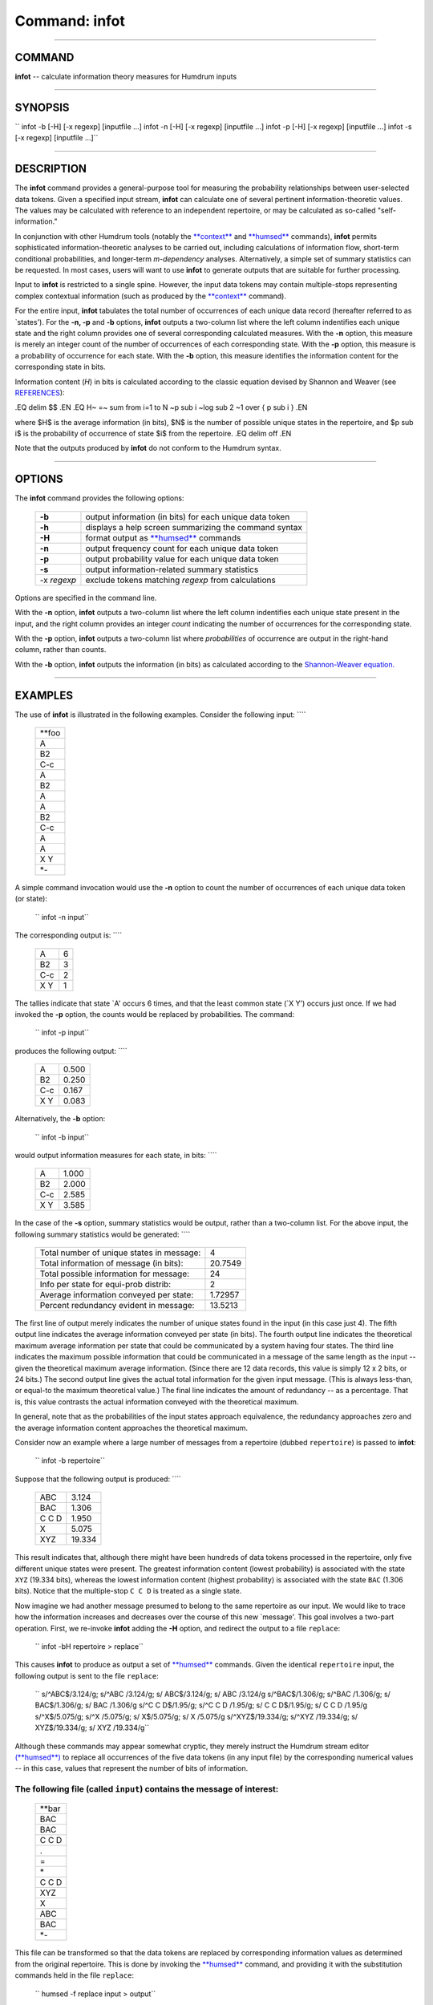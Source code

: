 ================================
Command: infot
================================

--------------

COMMAND
~~~~~~~

**infot** -- calculate information theory measures for Humdrum inputs

--------------

SYNOPSIS
~~~~~~~~

`` infot  -b  [-H]  [-x regexp]  [inputfile ...]  infot  -n  [-H]  [-x regexp]  [inputfile ...]  infot  -p  [-H]  [-x regexp]  [inputfile ...]  infot  -s  [-x regexp]  [inputfile ...]``

--------------

DESCRIPTION
~~~~~~~~~~~

The **infot** command provides a general-purpose tool for measuring the
probability relationships between user-selected data tokens. Given a
specified input stream, **infot** can calculate one of several pertinent
information-theoretic values. The values may be calculated with
reference to an independent repertoire, or may be calculated as
so-called "self-information."

In conjunction with other Humdrum tools (notably the
`**context** <context.html>`__ and `**humsed** <humsed.html>`__
commands), **infot** permits sophisticated information-theoretic
analyses to be carried out, including calculations of information flow,
short-term conditional probabilities, and longer-term *m-dependency*
analyses. Alternatively, a simple set of summary statistics can be
requested. In most cases, users will want to use **infot** to generate
outputs that are suitable for further processing.

Input to **infot** is restricted to a single spine. However, the input
data tokens may contain multiple-stops representing complex contextual
information (such as produced by the `**context** <context.html>`__
command).

For the entire input, **infot** tabulates the total number of
occurrences of each unique data record (hereafter referred to as
\`states'). For the **-n, -p** and **-b** options, **infot** outputs a
two-column list where the left column indentifies each unique state and
the right column provides one of several corresponding calculated
measures. With the **-n** option, this measure is merely an integer
count of the number of occurrences of each corresponding state. With the
**-p** option, this measure is a probability of occurrence for each
state. With the **-b** option, this measure identifies the information
content for the corresponding state in bits.

Information content (*H*) in bits is calculated according to the classic
equation devised by Shannon and Weaver (see
`REFERENCES <#REFERENCES>`__):

.EQ delim $$ .EN .EQ H~ =~ sum from i=1 to N ~p sub i ~log sub 2 ~1 over
{ p sub i } .EN

where $H$ is the average information (in bits), $N$ is the number of
possible unique states in the repertoire, and $p sub i$ is the
probability of occurrence of state $i$ from the repertoire. .EQ delim
off .EN

Note that the outputs produced by **infot** do not conform to the
Humdrum syntax.

--------------

OPTIONS
~~~~~~~

The **infot** command provides the following options:

    +---------------+-----------------------------------------------------------+
    | **-b**        | output information (in bits) for each unique data token   |
    +---------------+-----------------------------------------------------------+
    | **-h**        | displays a help screen summarizing the command syntax     |
    +---------------+-----------------------------------------------------------+
    | **-H**        | format output as `**humsed** <humsed.html>`__ commands    |
    +---------------+-----------------------------------------------------------+
    | **-n**        | output frequency count for each unique data token         |
    +---------------+-----------------------------------------------------------+
    | **-p**        | output probability value for each unique data token       |
    +---------------+-----------------------------------------------------------+
    | **-s**        | output information-related summary statistics             |
    +---------------+-----------------------------------------------------------+
    | -x *regexp*   | exclude tokens matching *regexp* from calculations        |
    +---------------+-----------------------------------------------------------+

Options are specified in the command line.

With the **-n** option, **infot** outputs a two-column list where the
left column indentifies each unique state present in the input, and the
right column provides an integer *count* indicating the number of
occurrences for the corresponding state.

With the **-p** option, **infot** outputs a two-column list where
*probabilities* of occurrence are output in the right-hand column,
rather than counts.

With the **-b** option, **infot** outputs the information (in bits) as
calculated according to the `Shannon-Weaver
equation. <#Shannon%20and%20Weaver>`__

--------------

EXAMPLES
~~~~~~~~

The use of **infot** is illustrated in the following examples. Consider
the following input: ````

    +-----------+
    | \*\*foo   |
    +-----------+
    | A         |
    +-----------+
    | B2        |
    +-----------+
    | C-c       |
    +-----------+
    | A         |
    +-----------+
    | B2        |
    +-----------+
    | A         |
    +-----------+
    | A         |
    +-----------+
    | B2        |
    +-----------+
    | C-c       |
    +-----------+
    | A         |
    +-----------+
    | A         |
    +-----------+
    | X Y       |
    +-----------+
    | \*-       |
    +-----------+

A simple command invocation would use the **-n** option to count the
number of occurrences of each unique data token (or state):

    `` infot -n input``

The corresponding output is: ````

    +-------+-----+
    | A     | 6   |
    +-------+-----+
    | B2    | 3   |
    +-------+-----+
    | C-c   | 2   |
    +-------+-----+
    | X Y   | 1   |
    +-------+-----+

The tallies indicate that state \`A' occurs 6 times, and that the least
common state (\`X Y') occurs just once. If we had invoked the **-p**
option, the counts would be replaced by probabilities. The command:

    `` infot -p input``

produces the following output: ````

    +-------+---------+
    | A     | 0.500   |
    +-------+---------+
    | B2    | 0.250   |
    +-------+---------+
    | C-c   | 0.167   |
    +-------+---------+
    | X Y   | 0.083   |
    +-------+---------+

Alternatively, the **-b** option:

    `` infot -b input``

would output information measures for each state, in bits: ````

    +-------+---------+
    | A     | 1.000   |
    +-------+---------+
    | B2    | 2.000   |
    +-------+---------+
    | C-c   | 2.585   |
    +-------+---------+
    | X Y   | 3.585   |
    +-------+---------+

In the case of the **-s** option, summary statistics would be output,
rather than a two-column list. For the above input, the following
summary statistics would be generated: ````

    +---------------------------------------------+-----------+
    | Total number of unique states in message:   | 4         |
    +---------------------------------------------+-----------+
    | Total information of message (in bits):     | 20.7549   |
    +---------------------------------------------+-----------+
    | Total possible information for message:     | 24        |
    +---------------------------------------------+-----------+
    | Info per state for equi-prob distrib:       | 2         |
    +---------------------------------------------+-----------+
    | Average information conveyed per state:     | 1.72957   |
    +---------------------------------------------+-----------+
    | Percent redundancy evident in message:      | 13.5213   |
    +---------------------------------------------+-----------+

The first line of output merely indicates the number of unique states
found in the input (in this case just 4). The fifth output line
indicates the average information conveyed per state (in bits). The
fourth output line indicates the theoretical maximum average information
per state that could be communicated by a system having four states. The
third line indicates the maximum possible information that could be
communicated in a message of the same length as the input -- given the
theoretical maximum average information. (Since there are 12 data
records, this value is simply 12 x 2 bits, or 24 bits.) The second
output line gives the actual total information for the given input
message. (This is always less-than, or equal-to the maximum theoretical
value.) The final line indicates the amount of redundancy -- as a
percentage. That is, this value contrasts the actual information
conveyed with the theoretical maximum.

In general, note that as the probabilities of the input states approach
equivalence, the redundancy approaches zero and the average information
content approaches the theoretical maximum.

Consider now an example where a large number of messages from a
repertoire (dubbed ``repertoire``) is passed to **infot**:

    `` infot -b repertoire``

Suppose that the following output is produced: ````

    +---------+----------+
    | ABC     | 3.124    |
    +---------+----------+
    | BAC     | 1.306    |
    +---------+----------+
    | C C D   | 1.950    |
    +---------+----------+
    | X       | 5.075    |
    +---------+----------+
    | XYZ     | 19.334   |
    +---------+----------+

This result indicates that, although there might have been hundreds of
data tokens processed in the repertoire, only five different unique
states were present. The greatest information content (lowest
probability) is associated with the state ``XYZ`` (19.334 bits), whereas
the lowest information content (highest probability) is associated with
the state ``BAC`` (1.306 bits). Notice that the multiple-stop ``C C D``
is treated as a single state.

Now imagine we had another message presumed to belong to the same
repertoire as our input. We would like to trace how the information
increases and decreases over the course of this new \`message'. This
goal involves a two-part operation. First, we re-invoke **infot** adding
the **-H** option, and redirect the output to a file ``replace``:

    `` infot -bH repertoire > replace``

This causes **infot** to produce as output a set of
`**humsed** <humsed.html>`__ commands. Given the identical
``repertoire`` input, the following output is sent to the file
``replace``:

    `` s/^ABC$/3.124/g; s/^ABC /3.124/g; s/    ABC$/3.124/g; s/    ABC /3.124/g s/^BAC$/1.306/g; s/^BAC /1.306/g; s/    BAC$/1.306/g; s/    BAC /1.306/g s/^C C D$/1.95/g; s/^C C D  /1.95/g; s/ C C D$/1.95/g; s/   C C D   /1.95/g s/^X$/5.075/g; s/^X /5.075/g; s/    X$/5.075/g; s/  X   /5.075/g s/^XYZ$/19.334/g; s/^XYZ    /19.334/g; s/   XYZ$/19.334/g; s/   XYZ /19.334/g``

Although these commands may appear somewhat cryptic, they merely
instruct the Humdrum stream editor `(**humsed**) <humsed.html>`__ to
replace all occurrences of the five data tokens (in any input file) by
the corresponding numerical values -- in this case, values that
represent the number of bits of information.

The following file (called ``input``) contains the message of interest:
````

    +-----------+
    | \*\*bar   |
    +-----------+
    | BAC       |
    +-----------+
    | BAC       |
    +-----------+
    | C C D     |
    +-----------+
    | .         |
    +-----------+
    | =         |
    +-----------+
    | \*        |
    +-----------+
    | C C D     |
    +-----------+
    | XYZ       |
    +-----------+
    | X         |
    +-----------+
    | ABC       |
    +-----------+
    | BAC       |
    +-----------+
    | \*-       |
    +-----------+

This file can be transformed so that the data tokens are replaced by
corresponding information values as determined from the original
repertoire. This is done by invoking the `**humsed** <humsed.html>`__
command, and providing it with the substitution commands held in the
file ``replace``:

    `` humsed -f replace input > output``

The resulting output file would be as follows: ````

    +-----------+
    | \*\*bar   |
    +-----------+
    | 1.306     |
    +-----------+
    | 1.306     |
    +-----------+
    | 1.950     |
    +-----------+
    | .         |
    +-----------+
    | =         |
    +-----------+
    | \*        |
    +-----------+
    | 1.950     |
    +-----------+
    | 19.334    |
    +-----------+
    | 5.075     |
    +-----------+
    | 3.124     |
    +-----------+
    | 1.306     |
    +-----------+
    | \*-       |
    +-----------+

Notice that input data tokens which do not appear in the probability
list (such as the equals-signs) remain unmodified.

Several interpretations may be made about this message. For example, the
above passage appears to show a pattern of initially low information
that increases and then decreases toward the end of the passage. This
suggests that the beginning and ending of this passage are more highly
constrained or stereotypic than the middle part of the passage.

Summing together the individual information values for this passage, the
total message conveys 35.35 bits. For five states, the maximum average
information is 2.322 bits per state, and so the expected maximum for a
message consisting of 8 items would be 8 x 2.322 or 18.58 bits. This
suggests that this message is considerably less banal, (less redundant
or more unique) than a typical message from the original repertoire. In
particular, the occurrence of the state \`XYZ' has a low probability of
occurrence -- and is likely to be a distinctive feature of this passage.

In the above examples, only simple (zeroth-order) probabilities have
been examined. Higher-order and *m*-dependency probabilities may be
measured by reformulating the input using the **context** command.

--------------

PORTABILITY
~~~~~~~~~~~

DOS 2.0 and up, with the MKS Toolkit. OS/2 with the MKS Toolkit. UNIX
systems supporting the *Korn* shell or *Bourne* shell command
interpreters, and revised *awk* (1985).

--------------

SEE ALSO
~~~~~~~~

`**context** <context.html>`__ (4), `**humsed** <humsed.html>`__ (4),
`**patt** <patt.html>`__ (4), `**pattern** <pattern.html>`__ (4),
`**simil** <simil.html>`__ (4)

--------------

REFERENCES
~~~~~~~~~~

Knopoff, L. & Hutchinson, W. "Entropy as a measure of style: The
influence of sample length." *Journal of Music Theory,* Vol. 27 (1983)
pp. 75-97.

Moles, A. *Information Theory and Esthetic Perception,* Urbana:
University of Illinois Press, 1968.

Pinkerton, R.C. "Information theory and melody." *Scientific American,*
Vol. 194 (1956) pp. 77-86.

Shannon, C. E., & Weaver, W. *The Mathematical Theory of Communication.*
Urbana: University of Illinois Press, 1949.

Snyder, J.L. "Entropy as a measure of musical style: The influence of a
priori assumptions." *Music Theory Spectrum,* Vol. 12, No. 1 (1990) pp.
121-160.

Wong, A. K. C., & Ghahraman, D. A statistical analysis of
interdependence in character sequences. *Information Sciences,* Vol. 8
(1975) pp. 173-188.

Youngblood, J.E. "Style as information." *Journal of Music Theory,* Vol.
7 (1962) pp. 137-162.

--------------

| 

-  `**Index to Humdrum Commands** <../commands.toc.html>`__
-  `**Table for Contents for Humdrum User Guide** <../guide.toc.html>`__

| 

.. | | image:: /Humdrum/HumdrumIcon.gif
.. |Humdrum | image:: /Humdrum/HumdrumHeader.gif
.. | | image:: /Humdrum/HumdrumSpacer.gif
.. | | image:: /Humdrum/HumdrumIcon.gif
.. | | image:: /Humdrum/HumdrumSpacer.gif
